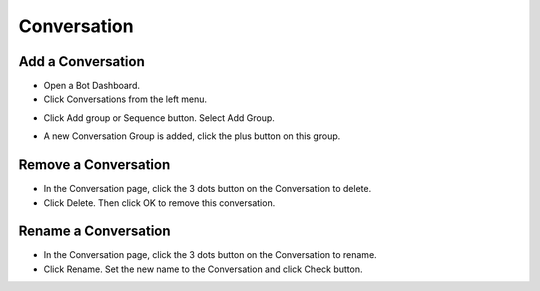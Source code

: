 Conversation
==============


==============
Add a Conversation
==============

- Open a Bot Dashboard.
- Click  Conversations from the left menu.

.. image:: ../assets/images/conversation.gif

- Click Add group or Sequence button. Select Add Group.

.. image:: ../assets/images/conversation2.gif

- A new Conversation Group is added, click the plus button on this group.

.. image:: ../assets/images/conversation3.gif


==============
Remove a Conversation
==============

- In the Conversation page, click the 3 dots button on the Conversation to delete.
- Click Delete. Then click OK to remove this conversation. 

.. image:: ../assets/images/remove_conversation.gif



==============
Rename a Conversation
==============

- In the Conversation page, click the 3 dots button on the Conversation to rename.
- Click Rename. Set the new name to the Conversation and click Check button.

.. image:: ../assets/images/rename_conversation.gif

.. image:: ../assets/images/rename_conversation2.gif

